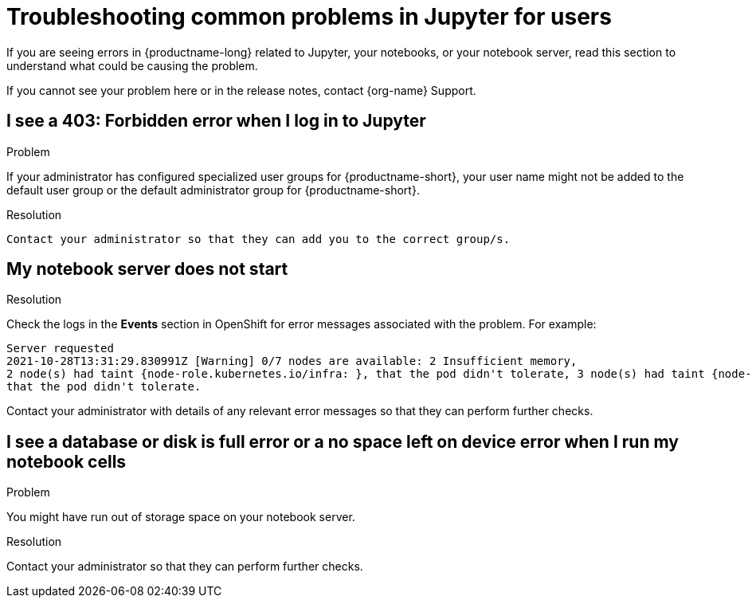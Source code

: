 :_module-type: REFERENCE

[id="troubleshooting-common-problems-in-jupyter-for-users_{context}"]
= Troubleshooting common problems in Jupyter for users

[role='_abstract']
If you are seeing errors in {productname-long} related to Jupyter, your notebooks, or your notebook server, read this section to understand what could be causing the problem.

ifndef::upstream[]
If you cannot see your problem here or in the release notes, contact {org-name} Support.
endif::[]

== I see a *403: Forbidden* error when I log in to Jupyter

.Problem
If your administrator has configured specialized user groups for {productname-short}, your user name might not be added to the default user group or the default administrator group for {productname-short}.

.Resolution
 Contact your administrator so that they can add you to the correct group/s.


== My notebook server does not start

.Problem
ifdef::cloud-service[]
The OpenShift cluster that hosts your notebook server might not have access to enough resources, or the Jupyter pod may have failed.
endif::[]
ifdef::upstream,self-managed[]
The {openshift-platform} cluster that hosts your notebook server might not have access to enough resources, or the Jupyter pod may have failed.
endif::[]

.Resolution
Check the logs in the *Events* section in OpenShift for error messages associated with the problem. For example:
----
Server requested
2021-10-28T13:31:29.830991Z [Warning] 0/7 nodes are available: 2 Insufficient memory,
2 node(s) had taint {node-role.kubernetes.io/infra: }, that the pod didn't tolerate, 3 node(s) had taint {node-role.kubernetes.io/master: },
that the pod didn't tolerate.
----
Contact your administrator with details of any relevant error messages so that they can perform further checks.


== I see a *database or disk is full* error or a *no space left on device* error when I run my notebook cells

.Problem
You might have run out of storage space on your notebook server.

.Resolution
Contact your administrator so that they can perform further checks.

// [role='_additional-resources']
// == Additional resources
// * TODO
